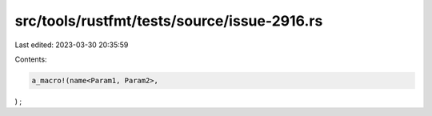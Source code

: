 src/tools/rustfmt/tests/source/issue-2916.rs
============================================

Last edited: 2023-03-30 20:35:59

Contents:

.. code-block:: rs

    a_macro!(name<Param1, Param2>,
)    ;


